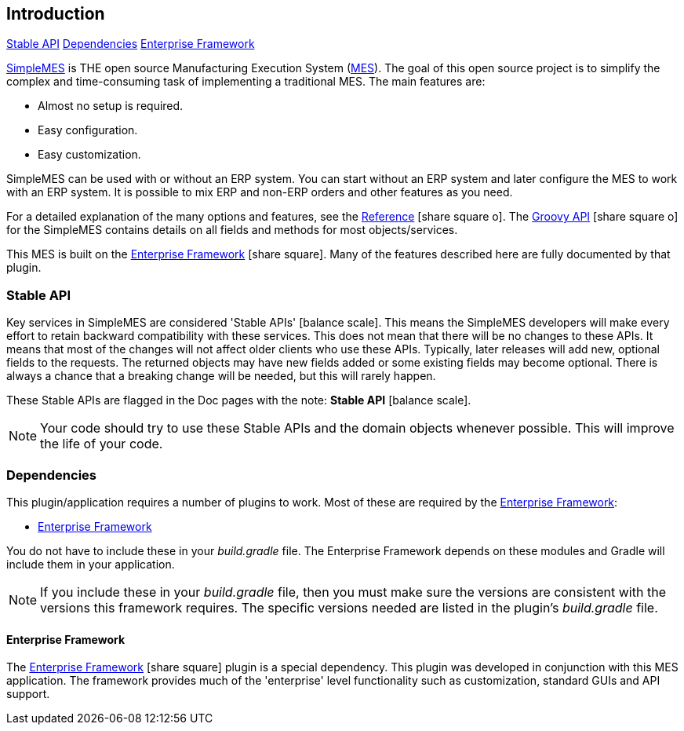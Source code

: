 
== Introduction

ifeval::["{backend}" != "pdf"]

[inline-toc]#<<Stable API>>#
[inline-toc]#<<Dependencies>>#
[inline-toc]#<<Enterprise Framework>>#

endif::[]



http://docs.simplemes.org/mes/latest/[SimpleMES^] is THE open source Manufacturing Execution System (http://www.mesa.org/en/modelstrategicinitiatives/MESAModel.asp[MES^]).  The goal of this open source project is to simplify
the complex and time-consuming task of implementing a traditional MES.  The main features are:

* Almost no setup is required.
* Easy configuration.
* Easy customization.

SimpleMES can be used with or without an ERP system.  You can start without an ERP system and later configure
the MES to work with an ERP system.  It is possible to mix ERP and non-ERP orders and other features as you
need.

For a detailed explanation of the many options and features, see the
link:reference.html[Reference^] icon:share-square-o[role="link-blue"].
The link:groovydoc/index.html[Groovy API^] icon:share-square-o[role="link-blue"]
for the SimpleMES contains details on all fields and methods for most
objects/services.

This MES is built on the
link:{eframe-path}/guide.html#[Enterprise Framework^] icon:share-square[role="link-blue"].
Many of the features described
here are fully documented by that plugin.


=== Stable API

Key services in SimpleMES are considered 'Stable APIs' icon:balance-scale[role="green"].
This means the SimpleMES developers will make every effort to retain backward
compatibility with these services.  This does not mean that there will be no changes to these APIs.
It means that most of the changes will not affect older clients who use these APIs.
Typically, later releases will add new, optional fields to the requests.
The returned objects may have new fields added or some existing fields may become optional.
There is always a chance that a breaking change will be needed, but this will rarely happen.

These Stable APIs are flagged in the Doc pages with the note: *Stable API* icon:balance-scale[role="green"].

NOTE: Your code should try to use these Stable APIs and the domain objects whenever possible.
      This will improve the life of your code.



=== Dependencies

This plugin/application requires a number of plugins to work.  Most of these are required
by the <<Enterprise Framework>>:

* <<Enterprise Framework>>

You do not have to include these in your _build.gradle_ file.  The Enterprise Framework depends on
these modules and Gradle will include them in your application.

NOTE: If you include these in your _build.gradle_ file, then you must make sure the versions are
      consistent with the versions this framework requires. The specific versions needed are listed in the
      plugin's _build.gradle_ file.

==== Enterprise Framework

The link:{eframe-path}/guide.html#[Enterprise Framework^] icon:share-square[role="link-blue"]
plugin is a special dependency.  This plugin was developed
in conjunction with this MES application.  The framework provides much of the 'enterprise' level
functionality such as customization, standard GUIs and API support.



